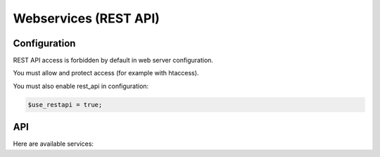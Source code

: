 Webservices (REST API)
======================

Configuration
-------------

REST API access is forbidden by default in web server configuration.

You must allow and protect access (for example with htaccess).

You must also enable rest_api in configuration:

.. code:: php

   $use_restapi = true;

API
---

Here are available services:

.. openapi:: ../rest/v1/doc/openapi-spec.yaml 
